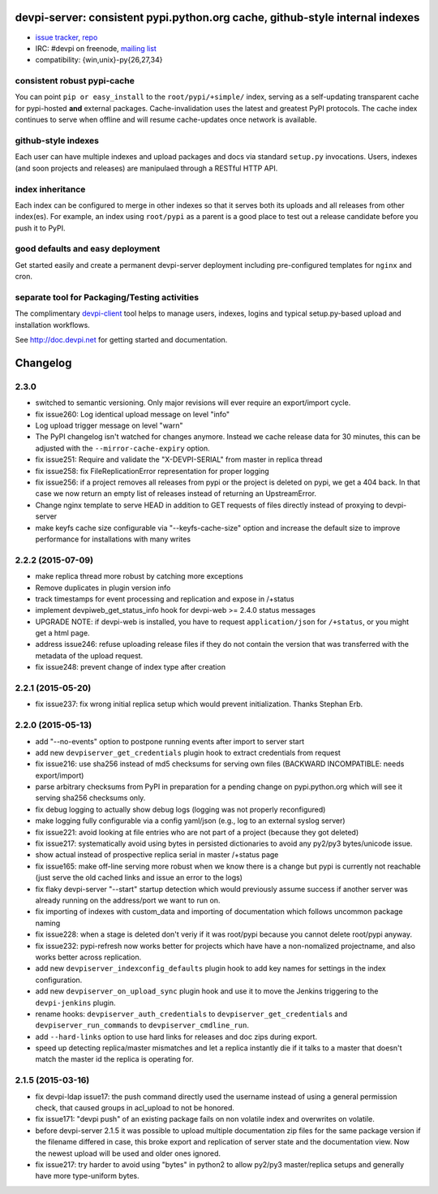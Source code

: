 devpi-server: consistent pypi.python.org cache, github-style internal indexes
=============================================================================

* `issue tracker <https://bitbucket.org/hpk42/devpi/issues>`_, `repo
  <https://bitbucket.org/hpk42/devpi>`_

* IRC: #devpi on freenode, `mailing list
  <https://groups.google.com/d/forum/devpi-dev>`_ 

* compatibility: {win,unix}-py{26,27,34}

consistent robust pypi-cache
----------------------------------------

You can point ``pip or easy_install`` to the ``root/pypi/+simple/``
index, serving as a self-updating transparent cache for pypi-hosted
**and** external packages.  Cache-invalidation uses the latest and
greatest PyPI protocols.  The cache index continues to serve when
offline and will resume cache-updates once network is available.

github-style indexes
---------------------------------

Each user can have multiple indexes and upload packages and docs via
standard ``setup.py`` invocations.  Users, indexes (and soon projects
and releases) are manipulaed through a RESTful HTTP API.

index inheritance
--------------------------

Each index can be configured to merge in other indexes so that it serves
both its uploads and all releases from other index(es).  For example, an
index using ``root/pypi`` as a parent is a good place to test out a
release candidate before you push it to PyPI.

good defaults and easy deployment
---------------------------------------

Get started easily and create a permanent devpi-server deployment
including pre-configured templates for ``nginx`` and cron. 

separate tool for Packaging/Testing activities
-------------------------------------------------------

The complimentary `devpi-client <http://pypi.python.org/devpi-client>`_ tool
helps to manage users, indexes, logins and typical setup.py-based upload and
installation workflows.

See http://doc.devpi.net for getting started and documentation.



Changelog
=========

2.3.0
----------

- switched to semantic versioning. Only major revisions will ever require an
  export/import cycle.

- fix issue260: Log identical upload message on level "info"

- Log upload trigger message on level "warn"

- The PyPI changelog isn't watched for changes anymore.
  Instead we cache release data for 30 minutes, this can be adjusted with the
  ``--mirror-cache-expiry`` option.

- fix issue251: Require and validate the "X-DEVPI-SERIAL" from master in
  replica thread

- fix issue258: fix FileReplicationError representation for proper logging

- fix issue256: if a project removes all releases from pypi or the project is
  deleted on pypi, we get a 404 back. In that case we now return an empty list
  of releases instead of returning an UpstreamError.

- Change nginx template to serve HEAD in addition to GET requests of files
  directly instead of proxying to devpi-server

- make keyfs cache size configurable via "--keyfs-cache-size" option and
  increase the default size to improve performance for installations with many
  writes


2.2.2 (2015-07-09)
------------------

- make replica thread more robust by catching more exceptions

- Remove duplicates in plugin version info

- track timestamps for event processing and replication and expose in /+status

- implement devpiweb_get_status_info hook for devpi-web >= 2.4.0 status messages

- UPGRADE NOTE: if devpi-web is installed, you have to request
  ``application/json`` for ``/+status``, or you might get a html page.

- address issue246: refuse uploading release files if they do not
  contain the version that was transferred with the metadata of
  the upload request.

- fix issue248: prevent change of index type after creation


2.2.1 (2015-05-20)
------------------

- fix issue237: fix wrong initial replica setup which would prevent
  initialization.  Thanks Stephan Erb.


2.2.0 (2015-05-13)
------------------

- add "--no-events" option to postpone running events after import
  to server start

- add new ``devpiserver_get_credentials`` plugin hook to extract credentials
  from request

- fix issue216: use sha256 instead of md5 checksums for serving own files
  (BACKWARD INCOMPATIBLE: needs export/import)

- parse arbitrary checksums from PyPI in preparation for 
  a pending change on pypi.python.org which will see 
  it serving sha256 checksums only.

- fix debug logging to actually show debug logs
  (logging was not properly reconfigured)

- make logging fully configurable via a config yaml/json
  (e.g., log to an external syslog server)

- fix issue221: avoid looking at file entries who are not part of a project
  (because they got deleted)

- fix issue217: systematically avoid using bytes in persisted dictionaries 
  to avoid any py2/py3 bytes/unicode issue.

- show actual instead of prospective replica serial in master /+status page 

- fix issue165: make off-line serving more robust when we know there is
  a change but pypi is currently not reachable (just serve the old cached
  links and issue an error to the logs)

- fix flaky devpi-server "--start" startup detection which would
  previously assume success if another server was already running on
  the address/port we want to run on. 

- fix importing of indexes with custom_data and importing of
  documentation which follows uncommon package naming

- fix issue228: when a stage is deleted don't veriy if it was root/pypi
  because you cannot delete root/pypi anyway.

- fix issue232: pypi-refresh now works better for projects which have  
  have a non-nomalized projectname, and also works better across replication.

- add new ``devpiserver_indexconfig_defaults`` plugin hook to add key names for
  settings in the index configuration.

- add new ``devpiserver_on_upload_sync`` plugin hook and use it to move the
  Jenkins triggering to the ``devpi-jenkins`` plugin.

- rename hooks: ``devpiserver_auth_credentials`` to
  ``devpiserver_get_credentials`` and ``devpiserver_run_commands`` to
  ``devpiserver_cmdline_run``.

- add ``--hard-links`` option to use hard links for releases and doc zips
  during export.

- speed up detecting replica/master mismatches and let a replica
  instantly die if it talks to a master that doesn't match the
  master id the replica is operating for.


2.1.5 (2015-03-16)
------------------

- fix devpi-ldap issue17: the push command directly used the username instead
  of using a general permission check, that caused groups in acl_upload to not
  be honored.
- fix issue171: "devpi push" of an existing package fails on non volatile index
  and overwrites on volatile.
- before devpi-server 2.1.5 it was possible to upload multiple documentation
  zip files for the same package version if the filename differed in case, this
  broke export and replication of server state and the documentation view.
  Now the newest upload will be used and older ones ignored.

- fix issue217: try harder to avoid using "bytes" in python2 to allow
  py2/py3 master/replica setups and generally have more type-uniform bytes.



